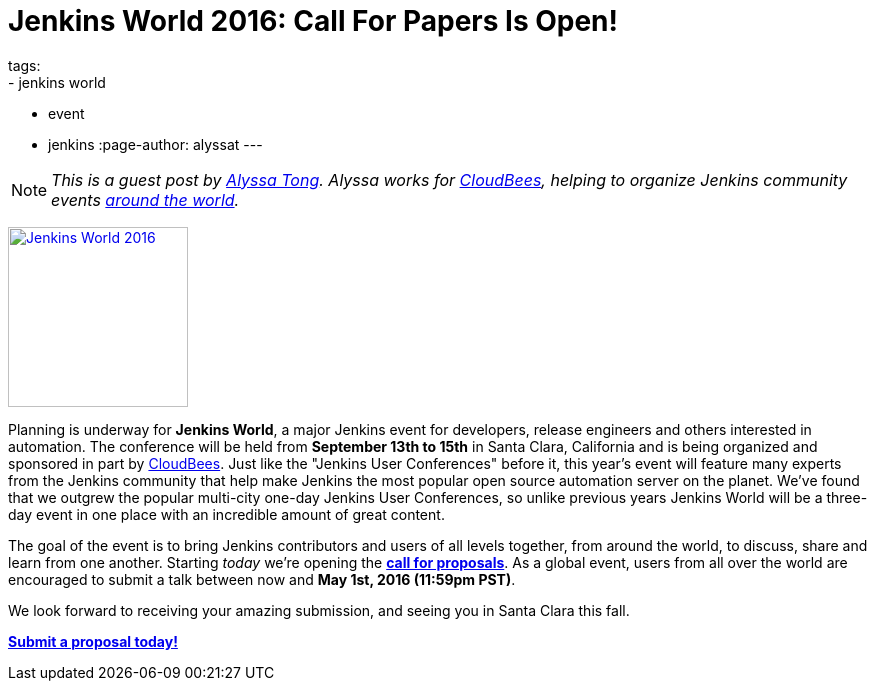 = Jenkins World 2016: Call For Papers Is Open!
tags:
- jenkins world
- event
- jenkins
:page-author: alyssat
---

NOTE: _This is a guest post by link:https://github.com/alyssat[Alyssa Tong].
Alyssa works for link:https://www.cloudbees.com[CloudBees], helping to organize
Jenkins community events link:https://www.meetup.com/pro/jenkins[around the
world]._

image:/images/conferences/Jenkins-World_125x125.png[Jenkins World 2016,180,float="right",link="https://jenkins-cfp.herokuapp.com/events/jenkins-world-2016"]

Planning is underway for *Jenkins World*, a major Jenkins event for developers,
release engineers and others interested in automation. The conference will be
held from *September 13th to 15th* in Santa Clara, California and is being
organized and sponsored in part by link:https://www.cloudbees.com[CloudBees].
Just like the "Jenkins User Conferences" before it, this year's event will
feature many experts from the Jenkins community that help make Jenkins
the most popular open source automation server on the planet. We've found that
we outgrew the popular multi-city one-day Jenkins User Conferences, so unlike
previous years Jenkins World will be a three-day event in one place with an
incredible amount of great content.

The goal of the event is to bring Jenkins contributors and users of all levels
together, from around the world, to discuss, share and learn from one another.
Starting _today_ we're opening the
*link:https://jenkins-cfp.herokuapp.com/events/jenkins-world-2016[call for
proposals]*. As a global event, users from all over the world are encouraged to
submit a talk between now and *May 1st, 2016 (11:59pm PST)*.

We look forward to receiving your amazing submission, and seeing you in Santa
Clara this fall.

*link:https://jenkins-cfp.herokuapp.com/events/jenkins-world-2016[Submit a
proposal today!]*
